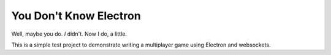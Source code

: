 You Don't Know Electron
=======================

Well, maybe you do. *I* didn't. Now I do, a little.

This is a simple test project to demonstrate writing a multiplayer game using Electron and websockets.